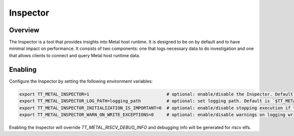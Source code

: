 Inspector
=========

Overview
--------

The Inspector is a tool that provides insights into Metal host runtime. It is designed to be on by default and to have
minimal impact on performance.
It consists of two components: one that logs necessary data to do investigation and one that allows clients to connect
and query Metal host runtime data.

Enabling
--------

Configure the Inspector by setting the following environment variables:

.. code-block::

   export TT_METAL_INSPECTOR=1                              # optional: enable/disable the Inspector. Default is `1` (enabled).
   export TT_METAL_INSPECTOR_LOG_PATH=logging_path          # optional: set logging path. Default is `$TT_METAL_HOME/generated/inspector`
   export TT_METAL_INSPECTOR_INITIALIZATION_IS_IMPORTANT=0  # optional: enable/disable stopping execution if the Inspector is not initialized properly. Default is `1` (enabled).
   export TT_METAL_INSPECTOR_WARN_ON_WRITE_EXCEPTIONS=0     # optional: enable/disable warnings on logging write exceptions (like disk out of space). Default is `1` (enabled).

Enabling the Inspector will override `TT_METAL_RISCV_DEBUG_INFO` and debugging info will be generated for riscv elfs.
